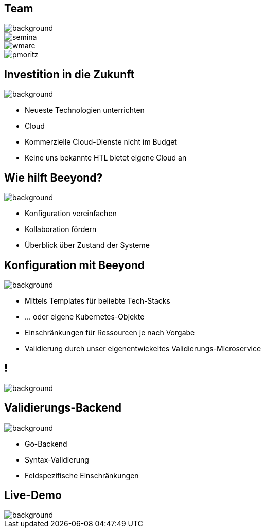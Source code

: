 
= &nbsp;
:imagesdir: images
:notitle:
:title-slide-background-image: title.jpg
:customcss: style.css

[.team,%notitle]
== Team

image::team.png[background, size=cover]

image::semina.jpg[]
image::wmarc.png[]
image::pmoritz.jpg[]

== Investition in die Zukunft
image::avg.jpg[background, size=cover]

* Neueste Technologien unterrichten
* Cloud
* Kommerzielle Cloud-Dienste nicht im Budget
* Keine uns bekannte HTL bietet eigene Cloud an

== Wie hilft Beeyond?

image::avg.jpg[background, size=cover]

* Konfiguration vereinfachen
* Kollaboration fördern
* Überblick über Zustand der Systeme

== Konfiguration mit Beeyond

image::avg.jpg[background, size=cover]

* Mittels Templates für beliebte Tech-Stacks
* ... oder eigene Kubernetes-Objekte
* Einschränkungen für Ressourcen je nach Vorgabe
* Validierung durch unser eigenentwickeltes Validierungs-Microservice

== !
image::sys-arch.png[background, size=cover]

== Validierungs-Backend

image::avg.jpg[background, size=cover]

* Go-Backend
* Syntax-Validierung
* Feldspezifische Einschränkungen

== Live-Demo

image::avg.jpg[background, size=cover]